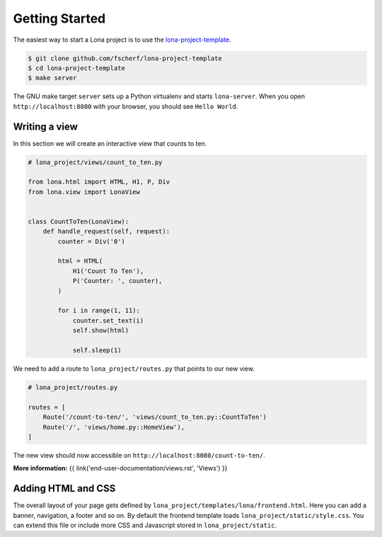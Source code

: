 

Getting Started
===============

The easiest way to start a Lona project is to use the
`lona-project-template <github.com/fscherf/lona-project-template>`_.

.. code-block:: text

    $ git clone github.com/fscherf/lona-project-template
    $ cd lona-project-template
    $ make server

The GNU make target ``server`` sets up a Python virtualenv and starts
``lona-server``. When you open ``http://localhost:8080`` with your browser, you
should see ``Hello World``.


Writing a view
--------------

In this section we will create an interactive view that counts to ten.

.. code-block:: python

    # lona_project/views/count_to_ten.py

    from lona.html import HTML, H1, P, Div
    from lona.view import LonaView


    class CountToTen(LonaView):
        def handle_request(self, request):
            counter = Div('0')

            html = HTML(
                H1('Count To Ten'),
                P('Counter: ', counter),
            )

            for i in range(1, 11):
                counter.set_text(i)
                self.show(html)

                self.sleep(1)

We need to add a route to ``lona_project/routes.py`` that points to our new
view.

.. code-block:: python

    # lona_project/routes.py

    routes = [
        Route('/count-to-ten/', 'views/count_to_ten.py::CountToTen')
        Route('/', 'views/home.py::HomeView'),
    ]

The new view should now accessible on ``http://localhost:8080/count-to-ten/``.

**More information:**
{{ link('end-user-documentation/views.rst', 'Views') }}


Adding HTML and CSS
-------------------

The overall layout of your page gets defined by
``lona_project/templates/lona/frontend.html``. Here you can add a banner,
navigation, a footer and so on. By default the frontend template loads
``lona_project/static/style.css``. You can extend this file or include
more CSS and Javascript stored in ``lona_project/static``.
